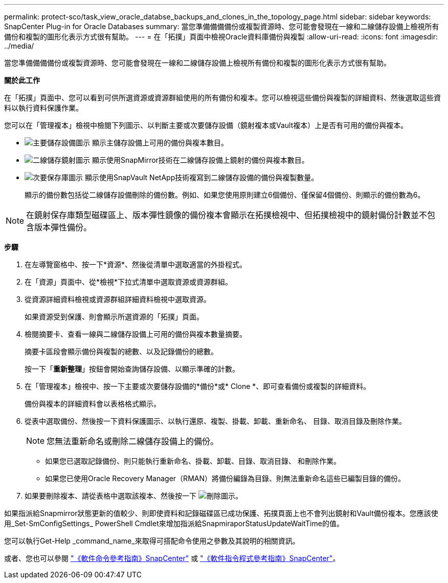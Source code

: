 ---
permalink: protect-sco/task_view_oracle_databse_backups_and_clones_in_the_topology_page.html 
sidebar: sidebar 
keywords: SnapCenter Plug-in for Oracle Databases 
summary: 當您準備備備備份或複製資源時、您可能會發現在一線和二線儲存設備上檢視所有備份和複製的圖形化表示方式很有幫助。 
---
= 在「拓撲」頁面中檢視Oracle資料庫備份與複製
:allow-uri-read: 
:icons: font
:imagesdir: ../media/


[role="lead"]
當您準備備備備份或複製資源時、您可能會發現在一線和二線儲存設備上檢視所有備份和複製的圖形化表示方式很有幫助。

*關於此工作*

在「拓撲」頁面中、您可以看到可供所選資源或資源群組使用的所有備份和複本。您可以檢視這些備份與複製的詳細資料、然後選取這些資料以執行資料保護作業。

您可以在「管理複本」檢視中檢閱下列圖示、以判斷主要或次要儲存設備（鏡射複本或Vault複本）上是否有可用的備份與複本。

* image:../media/topology_primary_storage.gif["主要儲存設備圖示"] 顯示主儲存設備上可用的備份與複本數目。
* image:../media/topology_mirror_secondary_storage.gif["二線儲存鏡射圖示"] 顯示使用SnapMirror技術在二線儲存設備上鏡射的備份與複本數目。
* image:../media/topology_vault_secondary_storage.gif["次要保存庫圖示"] 顯示使用SnapVault NetApp技術複寫到二線儲存設備的備份與複製數量。
+
顯示的備份數包括從二線儲存設備刪除的備份數。例如、如果您使用原則建立6個備份、僅保留4個備份、則顯示的備份數為6。




NOTE: 在鏡射保存庫類型磁碟區上、版本彈性鏡像的備份複本會顯示在拓撲檢視中、但拓撲檢視中的鏡射備份計數並不包含版本彈性備份。

*步驟*

. 在左導覽窗格中、按一下*資源*、然後從清單中選取適當的外掛程式。
. 在「資源」頁面中、從*檢視*下拉式清單中選取資源或資源群組。
. 從資源詳細資料檢視或資源群組詳細資料檢視中選取資源。
+
如果資源受到保護、則會顯示所選資源的「拓撲」頁面。

. 檢閱摘要卡、查看一線與二線儲存設備上可用的備份與複本數量摘要。
+
摘要卡區段會顯示備份與複製的總數、以及記錄備份的總數。

+
按一下「*重新整理*」按鈕會開始查詢儲存設備、以顯示準確的計數。

. 在「管理複本」檢視中、按一下主要或次要儲存設備的*備份*或* Clone *、即可查看備份或複製的詳細資料。
+
備份與複本的詳細資料會以表格格式顯示。

. 從表中選取備份、然後按一下資料保護圖示、以執行還原、複製、掛載、卸載、重新命名、 目錄、取消目錄及刪除作業。
+

NOTE: 您無法重新命名或刪除二線儲存設備上的備份。

+
** 如果您已選取記錄備份、則只能執行重新命名、掛載、卸載、目錄、取消目錄、 和刪除作業。
** 如果您已使用Oracle Recovery Manager（RMAN）將備份編錄為目錄、則無法重新命名這些已編製目錄的備份。


. 如果要刪除複本、請從表格中選取該複本、然後按一下 image:../media/delete_icon.gif["刪除圖示"]。


如果指派給Snapmirror狀態更新的值較少、則即使資料和記錄磁碟區已成功保護、拓撲頁面上也不會列出鏡射和Vault備份複本。您應該使用_Set-SmConfigSettings_ PowerShell Cmdlet來增加指派給SnapmiraporStatusUpdateWaitTime的值。

您可以執行Get-Help _command_name_來取得可搭配命令使用之參數及其說明的相關資訊。

或者、您也可以參閱 https://library.netapp.com/ecm/ecm_download_file/ECMLP2885486["《軟件命令參考指南》SnapCenter"^] 或 https://docs.netapp.com/us-en/snapcenter-cmdlets-48/index.html["《軟件指令程式參考指南》SnapCenter"^]。

